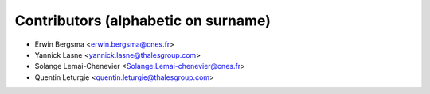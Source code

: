 ============
Contributors (alphabetic on surname)
============

* Erwin Bergsma <erwin.bergsma@cnes.fr>
* Yannick Lasne <yannick.lasne@thalesgroup.com> 
* Solange Lemai-Chenevier <Solange.Lemai-chenevier@cnes.fr>
* Quentin Leturgie <quentin.leturgie@thalesgroup.com>

